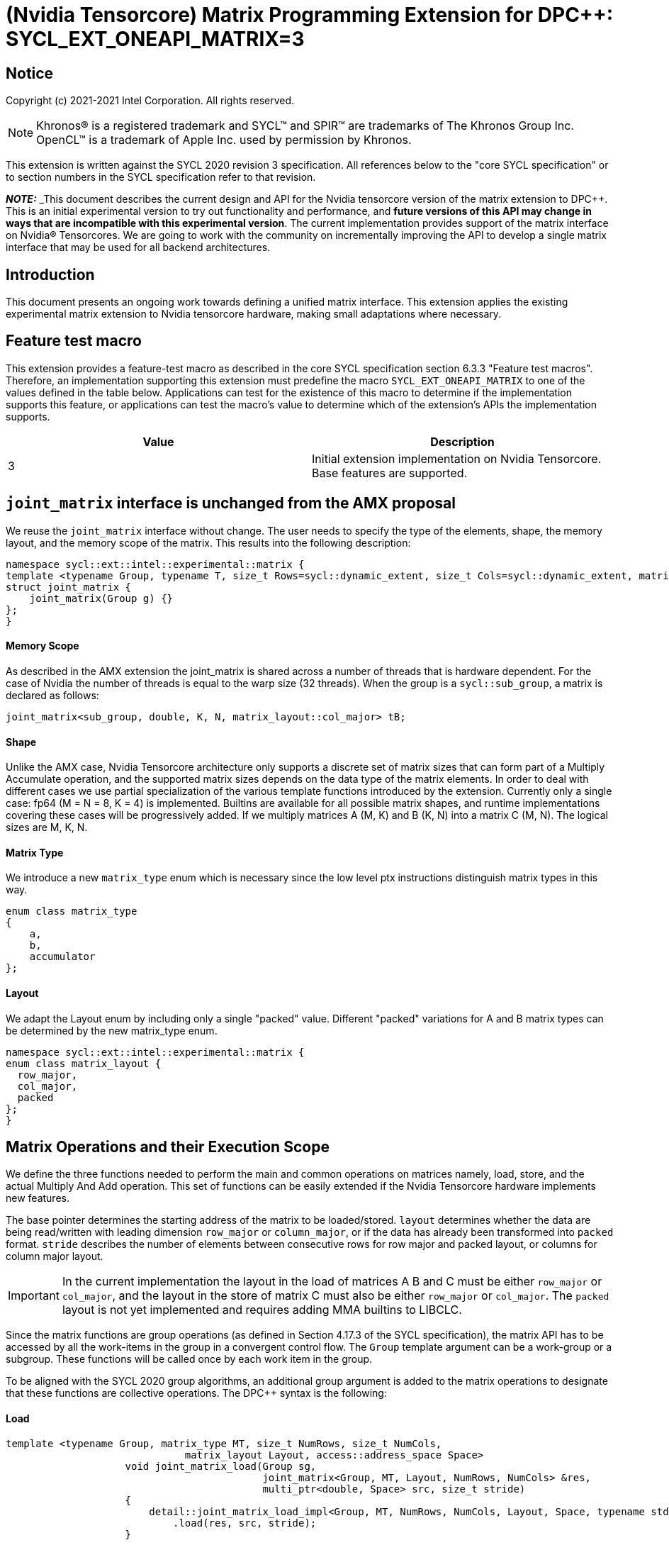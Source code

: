 # (Nvidia Tensorcore) Matrix Programming Extension for DPC++: SYCL_EXT_ONEAPI_MATRIX=3
:source-highlighter: coderay
:coderay-linenums-mode: table
:dpcpp: pass:[DPC++]

// This section needs to be after the document title.
:doctype: book
:toc2:
:toc: left
:encoding: utf-8
:lang: en

:blank: pass:[ +]

// Set the default source code type in this document to C++,
// for syntax highlighting purposes.  This is needed because
// docbook uses c++ and html5 uses cpp.
:language: {basebackend@docbook:c++:cpp}


== Notice

Copyright (c) 2021-2021 Intel Corporation.  All rights reserved.

NOTE: Khronos(R) is a registered trademark and SYCL(TM) and SPIR(TM) are
trademarks of The Khronos Group Inc.  OpenCL(TM) is a trademark of Apple Inc.
used by permission by Khronos.

This extension is written against the SYCL 2020 revision 3 specification.  All
references below to the "core SYCL specification" or to section numbers in the
SYCL specification refer to that revision.


**_NOTE:_** _This document describes the current design and API for the Nvidia tensorcore version of the matrix
extension to {dpcpp}. This is an initial experimental version to try out functionality
and performance, and **future versions of this API may change in ways that are incompatible with this experimental version**. The current implementation provides support of the matrix interface on Nvidia(R) Tensorcores. We are going to work with the community on incrementally improving
the API to develop a single matrix interface that may be used for all backend architectures.

## Introduction

This document presents an ongoing work towards defining a unified matrix interface. This extension applies the existing experimental matrix extension to Nvidia tensorcore hardware, making small adaptations where necessary.

## Feature test macro

This extension provides a feature-test macro as described in the core SYCL
specification section 6.3.3 "Feature test macros".  Therefore, an
implementation supporting this extension must predefine the macro
`SYCL_EXT_ONEAPI_MATRIX` to one of the values defined in the table below.
Applications can test for the existence of this macro to determine if the
implementation supports this feature, or applications can test the macro's
value to determine which of the extension's APIs the implementation supports.

[frame="none",options="header"]
|======================
|Value |Description
|3     |Initial extension implementation on Nvidia Tensorcore.  Base features are supported.
|======================

## `joint_matrix` interface is unchanged from the AMX proposal

We reuse the `joint_matrix` interface without change. The user needs to specify the type of the elements, shape, the memory layout, and the memory scope of the matrix. This results into the following description:

```c++
namespace sycl::ext::intel::experimental::matrix {
template <typename Group, typename T, size_t Rows=sycl::dynamic_extent, size_t Cols=sycl::dynamic_extent, matrix_layout Layout = matrix_layout::row_major, typename Cond = void>
struct joint_matrix {
    joint_matrix(Group g) {}
};
}
```

#### Memory Scope

As described in the AMX extension the joint_matrix is shared across a number of threads that is hardware dependent.  For the case of Nvidia the number of threads is equal to the warp size (32 threads).
When the group is a `sycl::sub_group`, a matrix is declared as follows:

```c++
joint_matrix<sub_group, double, K, N, matrix_layout::col_major> tB;
```   

#### Shape

Unlike the AMX case, Nvidia Tensorcore architecture only supports a discrete set of matrix sizes that can form part of a Multiply Accumulate operation, and the supported matrix sizes depends on the data type of the matrix elements.
In order to deal with different cases we use partial specialization of the various template functions introduced by the extension.  Currently only a single case: fp64 (M = N = 8, K = 4) is implemented.  Builtins are available for all possible matrix shapes, and runtime implementations covering these cases will be progressively added.
If we multiply matrices A (M, K) and B (K, N) into a matrix C (M, N). The logical sizes are M, K, N.  

#### Matrix Type

We introduce a new `matrix_type` enum which is necessary since the low level ptx instructions distinguish matrix types in this way.

```c++
enum class matrix_type
{
    a,
    b,
    accumulator
};
```

#### Layout

We adapt the Layout enum by including only a single "packed" value. Different "packed" variations for A and B matrix types can be determined by the new matrix_type enum.
	
```c++
namespace sycl::ext::intel::experimental::matrix {
enum class matrix_layout {
  row_major,
  col_major,
  packed
};
}
```

## Matrix Operations and their Execution Scope

We define the three functions needed to perform the main and common operations on matrices namely, load, store, and the actual Multiply And Add operation. This set of functions can be easily extended if the Nvidia Tensorcore hardware implements new features.

The base pointer determines the starting address of the matrix to be loaded/stored. `layout` determines whether the data are being read/written with leading dimension `row_major` or `column_major`, or if the data has already been transformed into `packed` format. `stride` describes the number of elements between consecutive rows for row major and packed layout, or columns for column major layout. 
	
IMPORTANT: In the current implementation the layout in the load of matrices A B and C must be either `row_major` or `col_major`, and the layout in the store of matrix C must also be either `row_major` or `col_major`.  The `packed` layout is not yet implemented and requires adding MMA builtins to LIBCLC.

Since the matrix functions are group operations (as defined in Section 4.17.3 of the SYCL specification), the matrix API has to be accessed by all the work-items in the group in a convergent control flow. The `Group` template argument can be a work-group or a subgroup. These functions will be called once by each work item in the group.

To be aligned with the SYCL 2020 group algorithms, an additional group argument is added to the matrix operations to designate that these functions are collective operations. The {dpcpp} syntax is the following: 

#### Load 
```c++
template <typename Group, matrix_type MT, size_t NumRows, size_t NumCols,
                              matrix_layout Layout, access::address_space Space>
                    void joint_matrix_load(Group sg,
                                           joint_matrix<Group, MT, Layout, NumRows, NumCols> &res,
                                           multi_ptr<double, Space> src, size_t stride)
                    {
                        detail::joint_matrix_load_impl<Group, MT, NumRows, NumCols, Layout, Space, typename std::enable_if_t<Layout == experimental::matrix::matrix_layout::row_major || Layout == experimental::matrix::matrix_layout::col_major>>{}
                            .load(res, src, stride);
                    }
```
This function loads data from memory to the Nvidia matrix "fragments".  Note that the Layout argument has been removed with respect to the AMX extension, since the Layout can be determined from the joint_matrix.
Currently there is no implementation for the `packed` layout case.
The third argument, "src", provides the pointer to the first element of the sub-matrix.


#### Store 
```c++
template <typename Group, size_t NumRows, size_t NumCols, matrix_layout Layout,
                              access::address_space Space>
                    void joint_matrix_store(
                        Group sg,
                        joint_matrix<Group, matrix_type::accumulator, Layout, NumRows, NumCols> &src,
                        multi_ptr<double, Space> dst, size_t stride)
                    {
                        detail::joint_matrix_store_impl<Group, NumRows, NumCols, Layout, Space>{}
                            .store(src, dst, stride);
                    }
}
```
This function stores the data from the Nvidia matrix "fragments" back to memory.  Note that the Layout argument has been removed with respect to the AMX extension, since the Layout can be determined from the joint_matrix.  Note that store is not used for the `packed` layout.
The third argument, "src", provides the pointer to the first element of the sub-matrix.

#### Multiply and Add

```c++
template <typename Group, std::size_t M, std::size_t K, std::size_t N,
                              matrix_layout LayoutA, matrix_layout LayoutB, matrix_layout LayoutC>
                    joint_matrix<Group, matrix_type::accumulator, LayoutC, M, N>
                    joint_matrix_mad(Group sg, joint_matrix<Group, matrix_type::a, LayoutA, M, K> A,
                                     joint_matrix<Group, matrix_type::b, LayoutB, K, N> B,
                                     joint_matrix<Group, matrix_type::accumulator, LayoutC, M, N> C)
                    {
                        return detail::joint_matrix_mma_impl<Group, M, K, N, LayoutA, LayoutB,
                                                             LayoutC>{}
                            .mma(sg, A, B, C);
                    }
```
The matrix multiply and add function performs the multiply operation on the matrices `A` and `B`, accumulates the result with `C` and returns the result.

## Concise example using double type and row_major matrices
```c++
using namespace sycl::ext::intel::experimental::matrix;

cgh.parallel_for<class imatrix>(
    nd_range<2>(GlobalRange,
                LocalRange),
    [=](nd_item<2> item){
          sub_group sg = item.get_sub_group();
          const auto m = item.get_group().get_id()[0]; // row id of current submatrix of BIG C matrix.
          const auto n = item.get_group().get_id()[1]; // column id of current submatrix of BIG C matrix.
          joint_matrix<sub_group, matrix_type::accumulator, matrix_layout::row_major, M, N> sub_c;
          joint_matrix<sub_group, matrix_type::a, matrix_layout::row_major, M, K> sub_a;
          joint_matrix<sub_group, matrix_type::b, matrix_layout::row_major, K, N> sub_b;
          joint_matrix_load(sg, sub_c, accC.get_pointer() + (m * M) * BIG_N  + n * N, STRIDE_C);  
          for (int k = 0; k < SUB_TILES_K; k += 1) {// row/col id of current submatrix of BIG A/B matrices.
            joint_matrix_load(sg, sub_a, accA.get_pointer() + (k * K) + (m * M * BIG_K), STRIDE_A);
	        joint_matrix_load(sg, sub_b, accB.get_pointer() + (k * K * BIG_N) + (n * N), STRIDE_B);
            sub_c = joint_matrix_mad(sg, sub_a, sub_b, sub_c);}
          joint_matrix_store(sg, sub_c, accD.get_pointer() + (m * M) * BIG_N  + n * N, STRIDE_C);});});
```
## Implementation Status

Currently, this is the compilation command line needed to invoke the extension on program "matrix-cuda.cpp":

```c++
clang++ -fsycl -fsycl-targets=nvptx64-nvidia-cuda -Xsycl-target-backend --cuda-gpu-arch=sm_80 -DSYCL_EXT_ONEAPI_MATRIX=3 matrix-cuda.cpp -o output
```
Note that --cuda-gpu-arch may be set lower than sm_80 depending on the required matrix operation and whether it is supported by the desired arch.

### Current Implementation Restrictions
This section summarizes the specific features that this implementation supports. 

#### Type, Sizes, and Layouts

The following operation C = A*B+C can be performed on Nvidia with this interface where:

A(double, 8x4, row_major/col_major), B(double, 4x8, row_major/col_major), C(double, 8x8, row_major/col_major)

No other types or layouts are supported at this time.

#### Memory and Execution Scope
This current implementation only considers a sub-group scope. However, the sub-group size has to be equal to 32. 

## Future Implementation Work

### Packed matrices

matrix_layout::packed would use the MMA operations rather than WMMA operations. The MMA operations do not have associated builtins and will therefore require
libclc implementations.
The implementations for matrix_layout::packed should use the ldmatrix.sync.aligned PTX instruction, which is
implemented through LLVM intrinsics, using roughly the same format with llvm.nvvm. prepended. These would have to be implemented through an
exposed libclc function by creating an LLVM IR helper file.

## TODO List

- Add an implementation for matrix multiplication using USM.
- Add remaining shapes/data types for WMMA instructions.
- Implement MMA instructions for the packed layout case.
- Add runtime implementation for the packed layout case.
- Work out a common interface with AMX (and other archs).

## Revision History

[frame="none",options="header"]
|======================
|Rev |Date       |Author     |Changes
|1   | |Jack Kirk |Initial public working draft.
|======================

